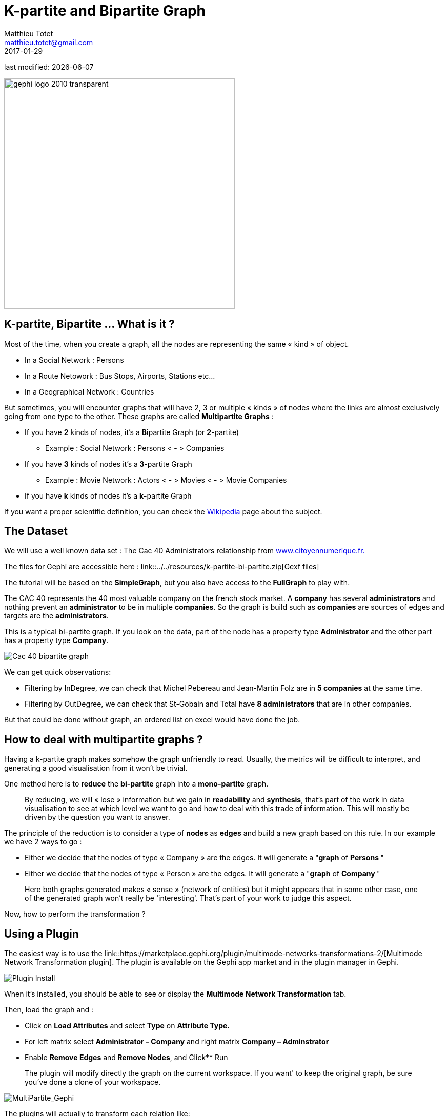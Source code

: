=  K-partite and Bipartite Graph
Matthieu Totet <matthieu.totet@gmail.com>
2017-01-29

last modified: {docdate}

:icons!:
:iconsfont:   font-awesome
:revnumber: 1.0
:example-caption!:
ifndef::imagesdir[:imagesdir: ../../images]
ifndef::sourcedir[:sourcedir: ../../../../main/java]

:title-logo-image: gephi-logo-2010-transparent.png[width="450" align="center"]

image::gephi-logo-2010-transparent.png[width="450" align="center"]


== K-partite, Bipartite … What is it ?

//ST: K-partite, Bipartite … What is it ?

Most of the time, when you create a graph, all the nodes are representing the same « kind » of object.

*   In a Social Network : Persons
*   In a Route Netowork : Bus Stops, Airports, Stations etc…
*   In a Geographical Network  : Countries

//ST: !

But sometimes, you will encounter graphs that will have 2, 3 or multiple « kinds » of nodes where the links are almost exclusively going from one type to the other. These 
graphs are called **Multipartite Graphs** :

//ST: !

* If you have **2** kinds of nodes, it’s a **Bi**partite Graph (or **2**-partite)
** Example : Social Network : Persons < - > Companies

//ST: !


* If you have **3** kinds of nodes it’s a** 3**-partite Graph
** Example : Movie Network : Actors < - > Movies < - > Movie Companies

//ST: !

* If you have **k** kinds of nodes it’s a **k**-partite Graph

//ST: !

If you want a proper scientific definition, you can check the https://en.wikipedia.org/wiki/Multipartite_graph[Wikipedia] page about the subject.

== The Dataset

//ST: The dataset

We will use a well known data set : The Cac 40 Administrators relationship from http://www.citoyennumerique.fr/?tag=cac40[www.citoyennumerique.fr.]

The files for Gephi are accessible here : link::../../resources/k-partite-bi-partite.zip[Gexf files]

The tutorial will be based on the **SimpleGraph**, but you also have access to the **FullGraph** to play with.

//ST: !

The CAC 40 represents the 40 most valuable company on the french stock market. A **company** has several **administrators ** and nothing prevent an **administrator** to be in multiple **companies**. So the graph is build such as **companies** are sources of edges and targets are the **administrators**.

//ST: !

This is a typical bi-partite graph. If you look on the data, part of the node has a property type **Administrator** and the other part has a property type **Company**.

image::en/k-partite/k-partite-simple-graph.png[Cac 40 bipartite graph]


//ST: !

We can get quick observations:

*   Filtering by InDegree, we can check that Michel Pebereau and Jean-Martin Folz are in **5 companies** at the same time.
*   Filtering by OutDegree, we can check that St-Gobain and Total have **8 administrators** that are in other companies.

But that could be done without graph, an ordered list on excel would have done the job.

== How to deal with multipartite graphs ?

//ST:!

Having a k-partite graph makes somehow the graph unfriendly to read. Usually, the metrics will be difficult to interpret, and
generating a good visualisation from it won't be trivial.

One method here is to **reduce** the **bi-partite** graph into a **mono-partite** graph.

//ST: !


> By reducing, we will « lose » information but we gain in **readability** and **synthesis**,
> that’s part of the work in data visualisation to see at which level we
> want to go and how to deal with this trade of information. This will 
> mostly be driven by the question you want to answer.

//ST: !

The principle of the reduction is to consider a type of **nodes** as **edges** and build a new graph based on this rule.
In our example we have 2 ways to go :

*   Either we decide that the nodes of type « Company  » are the edges. It will generate a "**graph** of **Persons **"
*   Either we decide that the nodes of type « Person  » are the edges. It will generate a "**graph** of **Company **"

//ST: !

> Here both graphs generated makes « sense » (network of 
> entities) but it might appears that in some other case, one of the generated graph won't really be 'interesting'.
>  That’s part of your work to judge this aspect.

Now, how to perform the transformation ?

== Using a Plugin

//ST: Using a Plugin


//ST: !

The easiest way is to use the link::https://marketplace.gephi.org/plugin/multimode-networks-transformations-2/[Multimode Network Transformation plugin].
The plugin is available on the Gephi app market and in the plugin manager in Gephi.

//ST: !

image::en/k-partite/k-partite-install-plugin.png[Plugin Install]

//ST: !

When it’s installed, you should be able to see or display the ** Multimode Network Transformation** tab.

//ST: !

Then, load the graph and :

*   Click on **Load Attributes** and select **Type** on **Attribute Type.**
*   For left matrix select **Administrator – Company**  and right matrix **Company – Adminstrator**
*   Enable **Remove Edges** and** Remove Nodes**, and Click** Run

//ST: !

> The plugin will modify directly the graph on the current workspace. If you want' to keep the original graph, be sure
> you've done a clone of your workspace.

//ST: !

image::en/k-partite/k-partite-config.png[MultiPartite_Gephi]


//ST: !

The plugins will actually to transform each relation like:

(Administrator)**<-**(Company)**->**(Administrator)

to  

(Administrator)**<-[**{weight=Nb of Common Companies}**]->**(Administrator)

Now you should have a graph with only administrators on the graph preview.

//ST: !

image::en/k-partite/k-partite-simple-p2p.png[Tuto_Multi_P2P]


//ST: !

To generate the relation between companies, replay the same steps 
from the original graph (duplicate the workspace0 again) and in the **Multimode Network Transformation** use :

*   Left Matrix : Company – Administrator
*   Right Matrix : Administrator – Company

//ST: !

image::en/k-partite/k-partite-config-2.png[MultiPartite_Gephi_2]

//ST: !

image::en/k-partite/k-partite-simple-c2c.png[Tuto_Multi_C2C]

//ST: !

With the 2 new graphs, and playing with the weighted degree of the nodes, we are able to see some particularities:

*   The maximum of** common administrator** between company is **3** : Bouygues and Alstom with Olivier Bouygues, Patrick Kron, Georges Chodron de Courcel
*   **Half of the companies** are sharing at least 2 administrators .
*   The maximum of **common company** between person is **3**
 : Gerard Lamarche and Paul Demaray Jr see each other when Total, GDF

//ST: !

Suez and Lafarge SA have a meeting with Board of Directors.
*   From all administrators that are in at least 2 companies,** 1/3 of them are at least in the _same_ 2 companies**.

Theses statements could have been deduced from the original graph, but now, the information is more visible and accessible, especially if you want to share it to a large public.

//ST: !

> The works now is mostly to look at graphs, and resume all
>  the particularities within a production (poster, interactive graph, 
> newspaper etc…)

== Limitations

//ST: Limitations

The plugin works quite well, but sometime it has some limitation on large graph. Or sometime you may want to reduce your graph and have a custom metric computed. Then the only alternative to that is to use a script that will generate you the graph.

== Conclusion

//ST: Conclusion

Multipartite graph are complex to analyse, but synthesising  it to lower partite graphs gives you more vision to get insight about your data.
